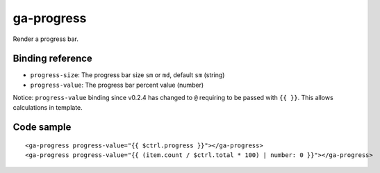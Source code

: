 ga-progress
===========

Render a progress bar.

.. image:: images/ga-progress.png

Binding reference
-----------------

- ``progress-size``: The progress bar size ``sm`` or ``md``, default ``sm`` (string)
- ``progress-value``: The progress bar percent value (number)

Notice: ``progress-value`` binding since v0.2.4 has changed to ``@`` requiring to be passed with ``{{ }}``.
This allows calculations in template.

Code sample
-----------

::

        <ga-progress progress-value="{{ $ctrl.progress }}"></ga-progress>
        <ga-progress progress-value="{{ (item.count / $ctrl.total * 100) | number: 0 }}"></ga-progress>

